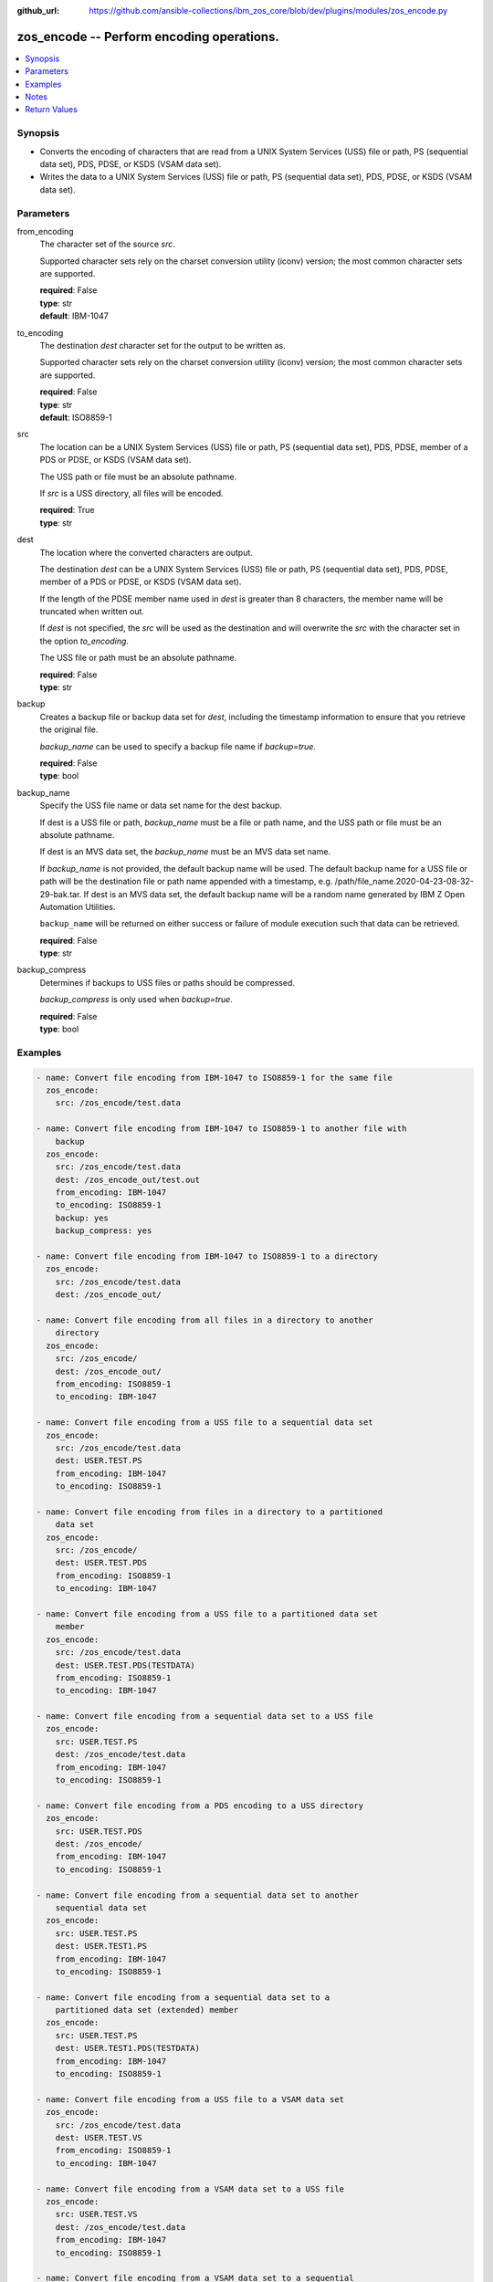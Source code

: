 
:github_url: https://github.com/ansible-collections/ibm_zos_core/blob/dev/plugins/modules/zos_encode.py

.. _zos_encode_module:


zos_encode -- Perform encoding operations.
==========================================



.. contents::
   :local:
   :depth: 1


Synopsis
--------
- Converts the encoding of characters that are read from a UNIX System Services (USS) file or path, PS (sequential data set), PDS, PDSE, or KSDS (VSAM data set).
- Writes the data to a UNIX System Services (USS) file or path, PS (sequential data set), PDS, PDSE, or KSDS (VSAM data set).






Parameters
----------


from_encoding
  The character set of the source *src*.

  Supported character sets rely on the charset conversion utility (iconv) version; the most common character sets are supported.

  | **required**: False
  | **type**: str
  | **default**: IBM-1047


to_encoding
  The destination *dest* character set for the output to be written as.

  Supported character sets rely on the charset conversion utility (iconv) version; the most common character sets are supported.

  | **required**: False
  | **type**: str
  | **default**: ISO8859-1


src
  The location can be a UNIX System Services (USS) file or path, PS (sequential data set), PDS, PDSE, member of a PDS or PDSE, or KSDS (VSAM data set).

  The USS path or file must be an absolute pathname.

  If *src* is a USS directory, all files will be encoded.

  | **required**: True
  | **type**: str


dest
  The location where the converted characters are output.

  The destination *dest* can be a UNIX System Services (USS) file or path, PS (sequential data set), PDS, PDSE, member of a PDS or PDSE, or KSDS (VSAM data set).

  If the length of the PDSE member name used in *dest* is greater than 8 characters, the member name will be truncated when written out.

  If *dest* is not specified, the *src* will be used as the destination and will overwrite the *src* with the character set in the option *to_encoding*.

  The USS file or path must be an absolute pathname.

  | **required**: False
  | **type**: str


backup
  Creates a backup file or backup data set for *dest*, including the timestamp information to ensure that you retrieve the original file.

  *backup_name* can be used to specify a backup file name if *backup=true*.

  | **required**: False
  | **type**: bool


backup_name
  Specify the USS file name or data set name for the dest backup.

  If dest is a USS file or path, *backup_name* must be a file or path name, and the USS path or file must be an absolute pathname.

  If dest is an MVS data set, the *backup_name* must be an MVS data set name.

  If *backup_name* is not provided, the default backup name will be used. The default backup name for a USS file or path will be the destination file or path name appended with a timestamp, e.g. /path/file_name.2020-04-23-08-32-29-bak.tar. If dest is an MVS data set, the default backup name will be a random name generated by IBM Z Open Automation Utilities.

  ``backup_name`` will be returned on either success or failure of module execution such that data can be retrieved.

  | **required**: False
  | **type**: str


backup_compress
  Determines if backups to USS files or paths should be compressed.

  *backup_compress* is only used when *backup=true*.

  | **required**: False
  | **type**: bool




Examples
--------

.. code-block:: yaml+jinja

   
   - name: Convert file encoding from IBM-1047 to ISO8859-1 for the same file
     zos_encode:
       src: /zos_encode/test.data

   - name: Convert file encoding from IBM-1047 to ISO8859-1 to another file with
       backup
     zos_encode:
       src: /zos_encode/test.data
       dest: /zos_encode_out/test.out
       from_encoding: IBM-1047
       to_encoding: ISO8859-1
       backup: yes
       backup_compress: yes

   - name: Convert file encoding from IBM-1047 to ISO8859-1 to a directory
     zos_encode:
       src: /zos_encode/test.data
       dest: /zos_encode_out/

   - name: Convert file encoding from all files in a directory to another
       directory
     zos_encode:
       src: /zos_encode/
       dest: /zos_encode_out/
       from_encoding: ISO8859-1
       to_encoding: IBM-1047

   - name: Convert file encoding from a USS file to a sequential data set
     zos_encode:
       src: /zos_encode/test.data
       dest: USER.TEST.PS
       from_encoding: IBM-1047
       to_encoding: ISO8859-1

   - name: Convert file encoding from files in a directory to a partitioned
       data set
     zos_encode:
       src: /zos_encode/
       dest: USER.TEST.PDS
       from_encoding: ISO8859-1
       to_encoding: IBM-1047

   - name: Convert file encoding from a USS file to a partitioned data set
       member
     zos_encode:
       src: /zos_encode/test.data
       dest: USER.TEST.PDS(TESTDATA)
       from_encoding: ISO8859-1
       to_encoding: IBM-1047

   - name: Convert file encoding from a sequential data set to a USS file
     zos_encode:
       src: USER.TEST.PS
       dest: /zos_encode/test.data
       from_encoding: IBM-1047
       to_encoding: ISO8859-1

   - name: Convert file encoding from a PDS encoding to a USS directory
     zos_encode:
       src: USER.TEST.PDS
       dest: /zos_encode/
       from_encoding: IBM-1047
       to_encoding: ISO8859-1

   - name: Convert file encoding from a sequential data set to another
       sequential data set
     zos_encode:
       src: USER.TEST.PS
       dest: USER.TEST1.PS
       from_encoding: IBM-1047
       to_encoding: ISO8859-1

   - name: Convert file encoding from a sequential data set to a
       partitioned data set (extended) member
     zos_encode:
       src: USER.TEST.PS
       dest: USER.TEST1.PDS(TESTDATA)
       from_encoding: IBM-1047
       to_encoding: ISO8859-1

   - name: Convert file encoding from a USS file to a VSAM data set
     zos_encode:
       src: /zos_encode/test.data
       dest: USER.TEST.VS
       from_encoding: ISO8859-1
       to_encoding: IBM-1047

   - name: Convert file encoding from a VSAM data set to a USS file
     zos_encode:
       src: USER.TEST.VS
       dest: /zos_encode/test.data
       from_encoding: IBM-1047
       to_encoding: ISO8859-1

   - name: Convert file encoding from a VSAM data set to a sequential
       data set
     zos_encode:
       src: USER.TEST.VS
       dest: USER.TEST.PS
       from_encoding: IBM-1047
       to_encoding: ISO8859-1

   - name: Convert file encoding from a sequential data set a VSAM data set
     zos_encode:
       src: USER.TEST.PS
       dest: USER.TEST.VS
       from_encoding: ISO8859-1
       to_encoding: IBM-1047





Notes
-----

.. note::
   It is the playbook author or user's responsibility to avoid files that should not be encoded, such as binary files. A user is described as the remote user, configured either for the playbook or playbook tasks, who can also obtain escalated privileges to execute as root or another user.

   All data sets are always assumed to be cataloged. If an uncataloged data set needs to be encoded, it should be cataloged first.

   For supported character sets used to encode data, refer to the `documentation <https://ibm.github.io/z_ansible_collections_doc/ibm_zos_core/docs/source/resources/character_set.html>`_.







Return Values
-------------


src
  The location of the input characters identified in option *src*.

  | **returned**: always
  | **type**: str

dest
  The name of the output file or data set. If dest is a USS file or path and the status has been changed in the conversion, the file status will also be returned.

  | **returned**: always
  | **type**: str

backup_name
  Name of the backup file created.

  | **returned**: changed and if backup=yes
  | **type**: str
  | **sample**: /path/file_name.2020-04-23-08-32-29-bak.tar


